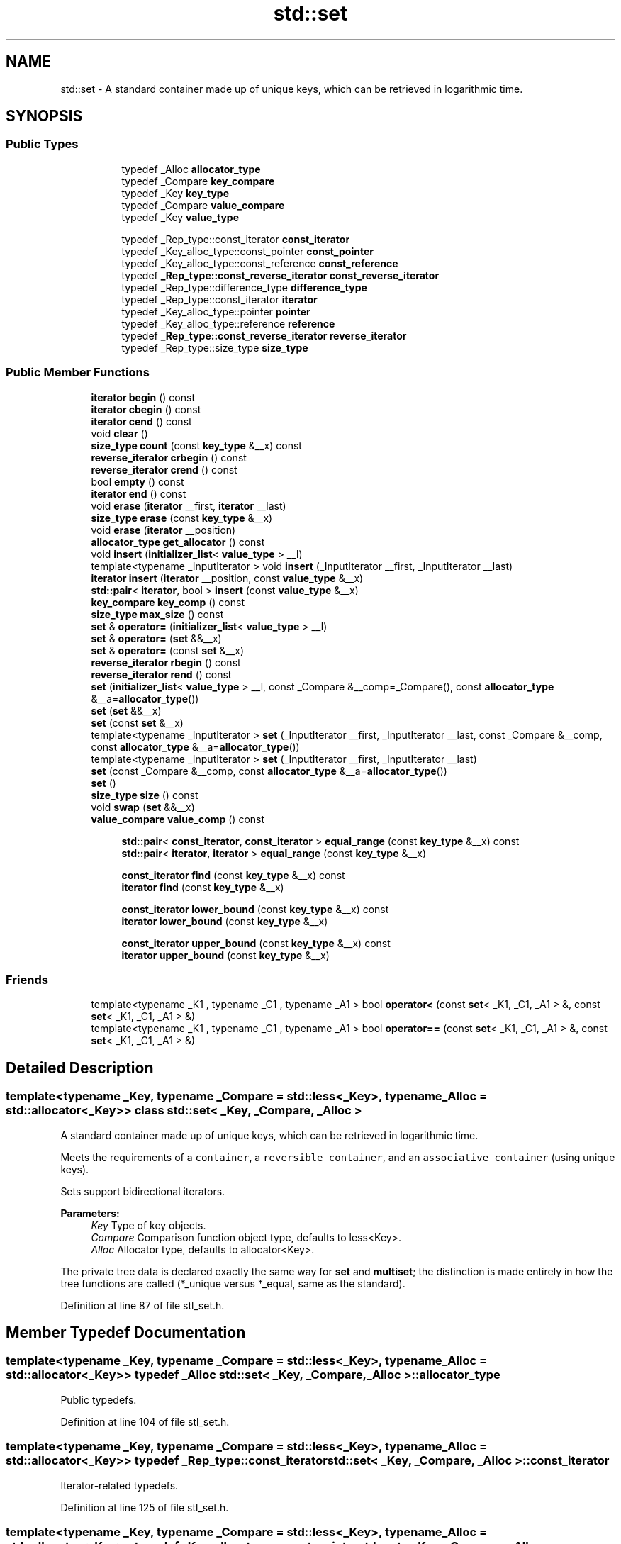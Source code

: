.TH "std::set" 3 "21 Apr 2009" "libstdc++" \" -*- nroff -*-
.ad l
.nh
.SH NAME
std::set \- A standard container made up of unique keys, which can be retrieved in logarithmic time.  

.PP
.SH SYNOPSIS
.br
.PP
.SS "Public Types"

.PP
.RI "\fB\fP"
.br

.in +1c
.in +1c
.ti -1c
.RI "typedef _Alloc \fBallocator_type\fP"
.br
.ti -1c
.RI "typedef _Compare \fBkey_compare\fP"
.br
.ti -1c
.RI "typedef _Key \fBkey_type\fP"
.br
.ti -1c
.RI "typedef _Compare \fBvalue_compare\fP"
.br
.ti -1c
.RI "typedef _Key \fBvalue_type\fP"
.br
.in -1c
.in -1c
.PP
.RI "\fB\fP"
.br

.in +1c
.in +1c
.ti -1c
.RI "typedef _Rep_type::const_iterator \fBconst_iterator\fP"
.br
.ti -1c
.RI "typedef _Key_alloc_type::const_pointer \fBconst_pointer\fP"
.br
.ti -1c
.RI "typedef _Key_alloc_type::const_reference \fBconst_reference\fP"
.br
.ti -1c
.RI "typedef \fB_Rep_type::const_reverse_iterator\fP \fBconst_reverse_iterator\fP"
.br
.ti -1c
.RI "typedef _Rep_type::difference_type \fBdifference_type\fP"
.br
.ti -1c
.RI "typedef _Rep_type::const_iterator \fBiterator\fP"
.br
.ti -1c
.RI "typedef _Key_alloc_type::pointer \fBpointer\fP"
.br
.ti -1c
.RI "typedef _Key_alloc_type::reference \fBreference\fP"
.br
.ti -1c
.RI "typedef \fB_Rep_type::const_reverse_iterator\fP \fBreverse_iterator\fP"
.br
.ti -1c
.RI "typedef _Rep_type::size_type \fBsize_type\fP"
.br
.in -1c
.in -1c
.SS "Public Member Functions"

.in +1c
.ti -1c
.RI "\fBiterator\fP \fBbegin\fP () const "
.br
.ti -1c
.RI "\fBiterator\fP \fBcbegin\fP () const "
.br
.ti -1c
.RI "\fBiterator\fP \fBcend\fP () const "
.br
.ti -1c
.RI "void \fBclear\fP ()"
.br
.ti -1c
.RI "\fBsize_type\fP \fBcount\fP (const \fBkey_type\fP &__x) const "
.br
.ti -1c
.RI "\fBreverse_iterator\fP \fBcrbegin\fP () const "
.br
.ti -1c
.RI "\fBreverse_iterator\fP \fBcrend\fP () const "
.br
.ti -1c
.RI "bool \fBempty\fP () const "
.br
.ti -1c
.RI "\fBiterator\fP \fBend\fP () const "
.br
.ti -1c
.RI "void \fBerase\fP (\fBiterator\fP __first, \fBiterator\fP __last)"
.br
.ti -1c
.RI "\fBsize_type\fP \fBerase\fP (const \fBkey_type\fP &__x)"
.br
.ti -1c
.RI "void \fBerase\fP (\fBiterator\fP __position)"
.br
.ti -1c
.RI "\fBallocator_type\fP \fBget_allocator\fP () const "
.br
.ti -1c
.RI "void \fBinsert\fP (\fBinitializer_list\fP< \fBvalue_type\fP > __l)"
.br
.ti -1c
.RI "template<typename _InputIterator > void \fBinsert\fP (_InputIterator __first, _InputIterator __last)"
.br
.ti -1c
.RI "\fBiterator\fP \fBinsert\fP (\fBiterator\fP __position, const \fBvalue_type\fP &__x)"
.br
.ti -1c
.RI "\fBstd::pair\fP< \fBiterator\fP, bool > \fBinsert\fP (const \fBvalue_type\fP &__x)"
.br
.ti -1c
.RI "\fBkey_compare\fP \fBkey_comp\fP () const "
.br
.ti -1c
.RI "\fBsize_type\fP \fBmax_size\fP () const "
.br
.ti -1c
.RI "\fBset\fP & \fBoperator=\fP (\fBinitializer_list\fP< \fBvalue_type\fP > __l)"
.br
.ti -1c
.RI "\fBset\fP & \fBoperator=\fP (\fBset\fP &&__x)"
.br
.ti -1c
.RI "\fBset\fP & \fBoperator=\fP (const \fBset\fP &__x)"
.br
.ti -1c
.RI "\fBreverse_iterator\fP \fBrbegin\fP () const "
.br
.ti -1c
.RI "\fBreverse_iterator\fP \fBrend\fP () const "
.br
.ti -1c
.RI "\fBset\fP (\fBinitializer_list\fP< \fBvalue_type\fP > __l, const _Compare &__comp=_Compare(), const \fBallocator_type\fP &__a=\fBallocator_type\fP())"
.br
.ti -1c
.RI "\fBset\fP (\fBset\fP &&__x)"
.br
.ti -1c
.RI "\fBset\fP (const \fBset\fP &__x)"
.br
.ti -1c
.RI "template<typename _InputIterator > \fBset\fP (_InputIterator __first, _InputIterator __last, const _Compare &__comp, const \fBallocator_type\fP &__a=\fBallocator_type\fP())"
.br
.ti -1c
.RI "template<typename _InputIterator > \fBset\fP (_InputIterator __first, _InputIterator __last)"
.br
.ti -1c
.RI "\fBset\fP (const _Compare &__comp, const \fBallocator_type\fP &__a=\fBallocator_type\fP())"
.br
.ti -1c
.RI "\fBset\fP ()"
.br
.ti -1c
.RI "\fBsize_type\fP \fBsize\fP () const "
.br
.ti -1c
.RI "void \fBswap\fP (\fBset\fP &&__x)"
.br
.ti -1c
.RI "\fBvalue_compare\fP \fBvalue_comp\fP () const "
.br
.in -1c
.PP
.RI "\fB\fP"
.br

.in +1c
.in +1c
.ti -1c
.RI "\fBstd::pair\fP< \fBconst_iterator\fP, \fBconst_iterator\fP > \fBequal_range\fP (const \fBkey_type\fP &__x) const "
.br
.ti -1c
.RI "\fBstd::pair\fP< \fBiterator\fP, \fBiterator\fP > \fBequal_range\fP (const \fBkey_type\fP &__x)"
.br
.in -1c
.in -1c
.PP
.RI "\fB\fP"
.br

.in +1c
.in +1c
.ti -1c
.RI "\fBconst_iterator\fP \fBfind\fP (const \fBkey_type\fP &__x) const "
.br
.ti -1c
.RI "\fBiterator\fP \fBfind\fP (const \fBkey_type\fP &__x)"
.br
.in -1c
.in -1c
.PP
.RI "\fB\fP"
.br

.in +1c
.in +1c
.ti -1c
.RI "\fBconst_iterator\fP \fBlower_bound\fP (const \fBkey_type\fP &__x) const "
.br
.ti -1c
.RI "\fBiterator\fP \fBlower_bound\fP (const \fBkey_type\fP &__x)"
.br
.in -1c
.in -1c
.PP
.RI "\fB\fP"
.br

.in +1c
.in +1c
.ti -1c
.RI "\fBconst_iterator\fP \fBupper_bound\fP (const \fBkey_type\fP &__x) const "
.br
.ti -1c
.RI "\fBiterator\fP \fBupper_bound\fP (const \fBkey_type\fP &__x)"
.br
.in -1c
.in -1c
.SS "Friends"

.in +1c
.ti -1c
.RI "template<typename _K1 , typename _C1 , typename _A1 > bool \fBoperator<\fP (const \fBset\fP< _K1, _C1, _A1 > &, const \fBset\fP< _K1, _C1, _A1 > &)"
.br
.ti -1c
.RI "template<typename _K1 , typename _C1 , typename _A1 > bool \fBoperator==\fP (const \fBset\fP< _K1, _C1, _A1 > &, const \fBset\fP< _K1, _C1, _A1 > &)"
.br
.in -1c
.SH "Detailed Description"
.PP 

.SS "template<typename _Key, typename _Compare = std::less<_Key>, typename _Alloc = std::allocator<_Key>> class std::set< _Key, _Compare, _Alloc >"
A standard container made up of unique keys, which can be retrieved in logarithmic time. 

Meets the requirements of a \fCcontainer\fP, a \fCreversible container\fP, and an \fCassociative container\fP (using unique keys).
.PP
Sets support bidirectional iterators.
.PP
\fBParameters:\fP
.RS 4
\fIKey\fP Type of key objects. 
.br
\fICompare\fP Comparison function object type, defaults to less<Key>. 
.br
\fIAlloc\fP Allocator type, defaults to allocator<Key>.
.RE
.PP
The private tree data is declared exactly the same way for \fBset\fP and \fBmultiset\fP; the distinction is made entirely in how the tree functions are called (*_unique versus *_equal, same as the standard). 
.PP
Definition at line 87 of file stl_set.h.
.SH "Member Typedef Documentation"
.PP 
.SS "template<typename _Key, typename _Compare = std::less<_Key>, typename _Alloc = std::allocator<_Key>> typedef _Alloc \fBstd::set\fP< _Key, _Compare, _Alloc >::\fBallocator_type\fP"
.PP
Public typedefs. 
.PP
Definition at line 104 of file stl_set.h.
.SS "template<typename _Key, typename _Compare = std::less<_Key>, typename _Alloc = std::allocator<_Key>> typedef _Rep_type::const_iterator \fBstd::set\fP< _Key, _Compare, _Alloc >::\fBconst_iterator\fP"
.PP
Iterator-related typedefs. 
.PP
Definition at line 125 of file stl_set.h.
.SS "template<typename _Key, typename _Compare = std::less<_Key>, typename _Alloc = std::allocator<_Key>> typedef _Key_alloc_type::const_pointer \fBstd::set\fP< _Key, _Compare, _Alloc >::\fBconst_pointer\fP"
.PP
Iterator-related typedefs. 
.PP
Definition at line 118 of file stl_set.h.
.SS "template<typename _Key, typename _Compare = std::less<_Key>, typename _Alloc = std::allocator<_Key>> typedef _Key_alloc_type::const_reference \fBstd::set\fP< _Key, _Compare, _Alloc >::\fBconst_reference\fP"
.PP
Iterator-related typedefs. 
.PP
Definition at line 120 of file stl_set.h.
.SS "template<typename _Key, typename _Compare = std::less<_Key>, typename _Alloc = std::allocator<_Key>> typedef \fB_Rep_type::const_reverse_iterator\fP \fBstd::set\fP< _Key, _Compare, _Alloc >::\fBconst_reverse_iterator\fP"
.PP
Iterator-related typedefs. 
.PP
Definition at line 127 of file stl_set.h.
.SS "template<typename _Key, typename _Compare = std::less<_Key>, typename _Alloc = std::allocator<_Key>> typedef _Rep_type::difference_type \fBstd::set\fP< _Key, _Compare, _Alloc >::\fBdifference_type\fP"
.PP
Iterator-related typedefs. 
.PP
Definition at line 129 of file stl_set.h.
.SS "template<typename _Key, typename _Compare = std::less<_Key>, typename _Alloc = std::allocator<_Key>> typedef _Rep_type::const_iterator \fBstd::set\fP< _Key, _Compare, _Alloc >::\fBiterator\fP"
.PP
Iterator-related typedefs. 
.PP
Definition at line 124 of file stl_set.h.
.SS "template<typename _Key, typename _Compare = std::less<_Key>, typename _Alloc = std::allocator<_Key>> typedef _Compare \fBstd::set\fP< _Key, _Compare, _Alloc >::\fBkey_compare\fP"
.PP
Public typedefs. 
.PP
Definition at line 102 of file stl_set.h.
.SS "template<typename _Key, typename _Compare = std::less<_Key>, typename _Alloc = std::allocator<_Key>> typedef _Key \fBstd::set\fP< _Key, _Compare, _Alloc >::\fBkey_type\fP"
.PP
Public typedefs. 
.PP
Definition at line 100 of file stl_set.h.
.SS "template<typename _Key, typename _Compare = std::less<_Key>, typename _Alloc = std::allocator<_Key>> typedef _Key_alloc_type::pointer \fBstd::set\fP< _Key, _Compare, _Alloc >::\fBpointer\fP"
.PP
Iterator-related typedefs. 
.PP
Definition at line 117 of file stl_set.h.
.SS "template<typename _Key, typename _Compare = std::less<_Key>, typename _Alloc = std::allocator<_Key>> typedef _Key_alloc_type::reference \fBstd::set\fP< _Key, _Compare, _Alloc >::\fBreference\fP"
.PP
Iterator-related typedefs. 
.PP
Definition at line 119 of file stl_set.h.
.SS "template<typename _Key, typename _Compare = std::less<_Key>, typename _Alloc = std::allocator<_Key>> typedef \fB_Rep_type::const_reverse_iterator\fP \fBstd::set\fP< _Key, _Compare, _Alloc >::\fBreverse_iterator\fP"
.PP
Iterator-related typedefs. 
.PP
Definition at line 126 of file stl_set.h.
.SS "template<typename _Key, typename _Compare = std::less<_Key>, typename _Alloc = std::allocator<_Key>> typedef _Rep_type::size_type \fBstd::set\fP< _Key, _Compare, _Alloc >::\fBsize_type\fP"
.PP
Iterator-related typedefs. 
.PP
Definition at line 128 of file stl_set.h.
.SS "template<typename _Key, typename _Compare = std::less<_Key>, typename _Alloc = std::allocator<_Key>> typedef _Compare \fBstd::set\fP< _Key, _Compare, _Alloc >::\fBvalue_compare\fP"
.PP
Public typedefs. 
.PP
Definition at line 103 of file stl_set.h.
.SS "template<typename _Key, typename _Compare = std::less<_Key>, typename _Alloc = std::allocator<_Key>> typedef _Key \fBstd::set\fP< _Key, _Compare, _Alloc >::\fBvalue_type\fP"
.PP
Public typedefs. 
.PP
Definition at line 101 of file stl_set.h.
.SH "Constructor & Destructor Documentation"
.PP 
.SS "template<typename _Key, typename _Compare = std::less<_Key>, typename _Alloc = std::allocator<_Key>> \fBstd::set\fP< _Key, _Compare, _Alloc >::\fBset\fP ()\fC [inline]\fP"
.PP
Default constructor creates no elements. 
.PP
Definition at line 136 of file stl_set.h.
.SS "template<typename _Key, typename _Compare = std::less<_Key>, typename _Alloc = std::allocator<_Key>> \fBstd::set\fP< _Key, _Compare, _Alloc >::\fBset\fP (const _Compare & __comp, const \fBallocator_type\fP & __a = \fC\fBallocator_type\fP()\fP)\fC [inline, explicit]\fP"
.PP
Creates a set with no elements. 
.PP
\fBParameters:\fP
.RS 4
\fIcomp\fP Comparator to use. 
.br
\fIa\fP An \fBallocator\fP object. 
.RE
.PP

.PP
Definition at line 145 of file stl_set.h.
.SS "template<typename _Key, typename _Compare = std::less<_Key>, typename _Alloc = std::allocator<_Key>> template<typename _InputIterator > \fBstd::set\fP< _Key, _Compare, _Alloc >::\fBset\fP (_InputIterator __first, _InputIterator __last)\fC [inline]\fP"
.PP
Builds a set from a range. 
.PP
\fBParameters:\fP
.RS 4
\fIfirst\fP An input \fBiterator\fP. 
.br
\fIlast\fP An input \fBiterator\fP.
.RE
.PP
Create a set consisting of copies of the elements from [first,last). This is linear in N if the range is already sorted, and NlogN otherwise (where N is distance(first,last)). 
.PP
Definition at line 159 of file stl_set.h.
.SS "template<typename _Key, typename _Compare = std::less<_Key>, typename _Alloc = std::allocator<_Key>> template<typename _InputIterator > \fBstd::set\fP< _Key, _Compare, _Alloc >::\fBset\fP (_InputIterator __first, _InputIterator __last, const _Compare & __comp, const \fBallocator_type\fP & __a = \fC\fBallocator_type\fP()\fP)\fC [inline]\fP"
.PP
Builds a set from a range. 
.PP
\fBParameters:\fP
.RS 4
\fIfirst\fP An input \fBiterator\fP. 
.br
\fIlast\fP An input \fBiterator\fP. 
.br
\fIcomp\fP A comparison functor. 
.br
\fIa\fP An \fBallocator\fP object.
.RE
.PP
Create a set consisting of copies of the elements from [first,last). This is linear in N if the range is already sorted, and NlogN otherwise (where N is distance(first,last)). 
.PP
Definition at line 175 of file stl_set.h.
.SS "template<typename _Key, typename _Compare = std::less<_Key>, typename _Alloc = std::allocator<_Key>> \fBstd::set\fP< _Key, _Compare, _Alloc >::\fBset\fP (const \fBset\fP< _Key, _Compare, _Alloc > & __x)\fC [inline]\fP"
.PP
Set copy constructor. 
.PP
\fBParameters:\fP
.RS 4
\fIx\fP A set of identical element and \fBallocator\fP types.
.RE
.PP
The newly-created set uses a copy of the allocation object used by \fIx\fP. 
.PP
Definition at line 188 of file stl_set.h.
.SS "template<typename _Key, typename _Compare = std::less<_Key>, typename _Alloc = std::allocator<_Key>> \fBstd::set\fP< _Key, _Compare, _Alloc >::\fBset\fP (\fBset\fP< _Key, _Compare, _Alloc > && __x)\fC [inline]\fP"
.PP
Set move constructor 
.PP
\fBParameters:\fP
.RS 4
\fIx\fP A set of identical element and \fBallocator\fP types.
.RE
.PP
The newly-created set contains the exact contents of \fIx\fP. The contents of \fIx\fP are a valid, but unspecified set. 
.PP
Definition at line 199 of file stl_set.h.
.SS "template<typename _Key, typename _Compare = std::less<_Key>, typename _Alloc = std::allocator<_Key>> \fBstd::set\fP< _Key, _Compare, _Alloc >::\fBset\fP (\fBinitializer_list\fP< \fBvalue_type\fP > __l, const _Compare & __comp = \fC_Compare()\fP, const \fBallocator_type\fP & __a = \fC\fBallocator_type\fP()\fP)\fC [inline]\fP"
.PP
Builds a set from an \fBinitializer_list\fP. 
.PP
\fBParameters:\fP
.RS 4
\fIl\fP An \fBinitializer_list\fP. 
.br
\fIcomp\fP A comparison functor. 
.br
\fIa\fP An \fBallocator\fP object.
.RE
.PP
Create a set consisting of copies of the elements in the \fBlist\fP. This is linear in N if the \fBlist\fP is already sorted, and NlogN otherwise (where N is \fIl.size()\fP). 
.PP
Definition at line 212 of file stl_set.h.
.PP
References std::initializer_list< _E >::begin(), and std::initializer_list< _E >::end().
.SH "Member Function Documentation"
.PP 
.SS "template<typename _Key, typename _Compare = std::less<_Key>, typename _Alloc = std::allocator<_Key>> \fBiterator\fP \fBstd::set\fP< _Key, _Compare, _Alloc >::begin () const\fC [inline]\fP"
.PP
Returns a read-only (constant) \fBiterator\fP that points to the first element in the set. Iteration is done in ascending order according to the keys. 
.PP
Definition at line 291 of file stl_set.h.
.SS "template<typename _Key, typename _Compare = std::less<_Key>, typename _Alloc = std::allocator<_Key>> \fBiterator\fP \fBstd::set\fP< _Key, _Compare, _Alloc >::cbegin () const\fC [inline]\fP"
.PP
Returns a read-only (constant) \fBiterator\fP that points to the first element in the set. Iteration is done in ascending order according to the keys. 
.PP
Definition at line 328 of file stl_set.h.
.SS "template<typename _Key, typename _Compare = std::less<_Key>, typename _Alloc = std::allocator<_Key>> \fBiterator\fP \fBstd::set\fP< _Key, _Compare, _Alloc >::cend () const\fC [inline]\fP"
.PP
Returns a read-only (constant) \fBiterator\fP that points one past the last element in the set. Iteration is done in ascending order according to the keys. 
.PP
Definition at line 337 of file stl_set.h.
.SS "template<typename _Key, typename _Compare = std::less<_Key>, typename _Alloc = std::allocator<_Key>> void \fBstd::set\fP< _Key, _Compare, _Alloc >::clear ()\fC [inline]\fP"
.PP
Erases all elements in a set. Note that this function only erases the elements, and that if the elements themselves are pointers, the pointed-to memory is not touched in any way. Managing the pointer is the user's responsibility. 
.PP
Definition at line 515 of file stl_set.h.
.SS "template<typename _Key, typename _Compare = std::less<_Key>, typename _Alloc = std::allocator<_Key>> \fBsize_type\fP \fBstd::set\fP< _Key, _Compare, _Alloc >::count (const \fBkey_type\fP & __x) const\fC [inline]\fP"
.PP
Finds the number of elements. 
.PP
\fBParameters:\fP
.RS 4
\fIx\fP Element to located. 
.RE
.PP
\fBReturns:\fP
.RS 4
Number of elements with specified key.
.RE
.PP
This function only makes sense for multisets; for \fBset\fP the result will either be 0 (not present) or 1 (present). 
.PP
Definition at line 529 of file stl_set.h.
.SS "template<typename _Key, typename _Compare = std::less<_Key>, typename _Alloc = std::allocator<_Key>> \fBreverse_iterator\fP \fBstd::set\fP< _Key, _Compare, _Alloc >::crbegin () const\fC [inline]\fP"
.PP
Returns a read-only (constant) \fBiterator\fP that points to the last element in the set. Iteration is done in descending order according to the keys. 
.PP
Definition at line 346 of file stl_set.h.
.SS "template<typename _Key, typename _Compare = std::less<_Key>, typename _Alloc = std::allocator<_Key>> \fBreverse_iterator\fP \fBstd::set\fP< _Key, _Compare, _Alloc >::crend () const\fC [inline]\fP"
.PP
Returns a read-only (constant) reverse \fBiterator\fP that points to the last \fBpair\fP in the set. Iteration is done in descending order according to the keys. 
.PP
Definition at line 355 of file stl_set.h.
.SS "template<typename _Key, typename _Compare = std::less<_Key>, typename _Alloc = std::allocator<_Key>> bool \fBstd::set\fP< _Key, _Compare, _Alloc >::empty () const\fC [inline]\fP"
.PP
Returns true if the set is empty. 
.PP
Definition at line 361 of file stl_set.h.
.SS "template<typename _Key, typename _Compare = std::less<_Key>, typename _Alloc = std::allocator<_Key>> \fBiterator\fP \fBstd::set\fP< _Key, _Compare, _Alloc >::end () const\fC [inline]\fP"
.PP
Returns a read-only (constant) \fBiterator\fP that points one past the last element in the set. Iteration is done in ascending order according to the keys. 
.PP
Definition at line 300 of file stl_set.h.
.SS "template<typename _Key, typename _Compare = std::less<_Key>, typename _Alloc = std::allocator<_Key>> \fBstd::pair\fP<\fBconst_iterator\fP, \fBconst_iterator\fP> \fBstd::set\fP< _Key, _Compare, _Alloc >::equal_range (const \fBkey_type\fP & __x) const\fC [inline]\fP"
.PP
Finds a subsequence matching given key. 
.PP
\fBParameters:\fP
.RS 4
\fIx\fP Key to be located. 
.RE
.PP
\fBReturns:\fP
.RS 4
Pair of iterators that possibly points to the subsequence matching given key.
.RE
.PP
This function is equivalent to 
.PP
.nf
    std::make_pair(c.lower_bound(val),
                   c.upper_bound(val))

.fi
.PP
 (but is faster than making the calls separately).
.PP
This function probably only makes sense for multisets. 
.PP
Definition at line 613 of file stl_set.h.
.SS "template<typename _Key, typename _Compare = std::less<_Key>, typename _Alloc = std::allocator<_Key>> \fBstd::pair\fP<\fBiterator\fP, \fBiterator\fP> \fBstd::set\fP< _Key, _Compare, _Alloc >::equal_range (const \fBkey_type\fP & __x)\fC [inline]\fP"
.PP
Finds a subsequence matching given key. 
.PP
\fBParameters:\fP
.RS 4
\fIx\fP Key to be located. 
.RE
.PP
\fBReturns:\fP
.RS 4
Pair of iterators that possibly points to the subsequence matching given key.
.RE
.PP
This function is equivalent to 
.PP
.nf
    std::make_pair(c.lower_bound(val),
                   c.upper_bound(val))

.fi
.PP
 (but is faster than making the calls separately).
.PP
This function probably only makes sense for multisets. 
.PP
Definition at line 609 of file stl_set.h.
.SS "template<typename _Key, typename _Compare = std::less<_Key>, typename _Alloc = std::allocator<_Key>> void \fBstd::set\fP< _Key, _Compare, _Alloc >::erase (\fBiterator\fP __first, \fBiterator\fP __last)\fC [inline]\fP"
.PP
Erases a [first,last) range of elements from a set. 
.PP
\fBParameters:\fP
.RS 4
\fIfirst\fP Iterator pointing to the start of the range to be erased. 
.br
\fIlast\fP Iterator pointing to the end of the range to be erased.
.RE
.PP
This function erases a sequence of elements from a set. Note that this function only erases the element, and that if the element is itself a pointer, the pointed-to memory is not touched in any way. Managing the pointer is the user's responsibility. 
.PP
Definition at line 505 of file stl_set.h.
.SS "template<typename _Key, typename _Compare = std::less<_Key>, typename _Alloc = std::allocator<_Key>> \fBsize_type\fP \fBstd::set\fP< _Key, _Compare, _Alloc >::erase (const \fBkey_type\fP & __x)\fC [inline]\fP"
.PP
Erases elements according to the provided key. 
.PP
\fBParameters:\fP
.RS 4
\fIx\fP Key of element to be erased. 
.RE
.PP
\fBReturns:\fP
.RS 4
The number of elements erased.
.RE
.PP
This function erases all the elements located by the given key from a set. Note that this function only erases the element, and that if the element is itself a pointer, the pointed-to memory is not touched in any way. Managing the pointer is the user's responsibility. 
.PP
Definition at line 490 of file stl_set.h.
.SS "template<typename _Key, typename _Compare = std::less<_Key>, typename _Alloc = std::allocator<_Key>> void \fBstd::set\fP< _Key, _Compare, _Alloc >::erase (\fBiterator\fP __position)\fC [inline]\fP"
.PP
Erases an element from a set. 
.PP
\fBParameters:\fP
.RS 4
\fIposition\fP An \fBiterator\fP pointing to the element to be erased.
.RE
.PP
This function erases an element, pointed to by the given \fBiterator\fP, from a set. Note that this function only erases the element, and that if the element is itself a pointer, the pointed-to memory is not touched in any way. Managing the pointer is the user's responsibility. 
.PP
Definition at line 475 of file stl_set.h.
.SS "template<typename _Key, typename _Compare = std::less<_Key>, typename _Alloc = std::allocator<_Key>> \fBconst_iterator\fP \fBstd::set\fP< _Key, _Compare, _Alloc >::find (const \fBkey_type\fP & __x) const\fC [inline]\fP"
.PP
Tries to locate an element in a set. 
.PP
\fBParameters:\fP
.RS 4
\fIx\fP Element to be located. 
.RE
.PP
\fBReturns:\fP
.RS 4
Iterator pointing to sought-after element, or \fBend()\fP if not found.
.RE
.PP
This function takes a key and tries to locate the element with which the key matches. If successful the function returns an \fBiterator\fP pointing to the sought after element. If unsuccessful it returns the past-the-end ( \fC\fBend()\fP\fP ) \fBiterator\fP. 
.PP
Definition at line 551 of file stl_set.h.
.SS "template<typename _Key, typename _Compare = std::less<_Key>, typename _Alloc = std::allocator<_Key>> \fBiterator\fP \fBstd::set\fP< _Key, _Compare, _Alloc >::find (const \fBkey_type\fP & __x)\fC [inline]\fP"
.PP
Tries to locate an element in a set. 
.PP
\fBParameters:\fP
.RS 4
\fIx\fP Element to be located. 
.RE
.PP
\fBReturns:\fP
.RS 4
Iterator pointing to sought-after element, or \fBend()\fP if not found.
.RE
.PP
This function takes a key and tries to locate the element with which the key matches. If successful the function returns an \fBiterator\fP pointing to the sought after element. If unsuccessful it returns the past-the-end ( \fC\fBend()\fP\fP ) \fBiterator\fP. 
.PP
Definition at line 547 of file stl_set.h.
.SS "template<typename _Key, typename _Compare = std::less<_Key>, typename _Alloc = std::allocator<_Key>> \fBallocator_type\fP \fBstd::set\fP< _Key, _Compare, _Alloc >::get_allocator () const\fC [inline]\fP"
.PP
Returns the \fBallocator\fP object with which the set was constructed. 
.PP
Definition at line 282 of file stl_set.h.
.SS "template<typename _Key, typename _Compare = std::less<_Key>, typename _Alloc = std::allocator<_Key>> void \fBstd::set\fP< _Key, _Compare, _Alloc >::insert (\fBinitializer_list\fP< \fBvalue_type\fP > __l)\fC [inline]\fP"
.PP
Attempts to insert a \fBlist\fP of elements into the set. 
.PP
\fBParameters:\fP
.RS 4
\fI\fBlist\fP\fP A std::initializer_list<value_type> of elements to be inserted.
.RE
.PP
Complexity similar to that of the range constructor. 
.PP
Definition at line 461 of file stl_set.h.
.PP
References std::initializer_list< _E >::begin(), std::initializer_list< _E >::end(), and std::set< _Key, _Compare, _Alloc >::insert().
.PP
Referenced by std::set< _Key, _Compare, _Alloc >::insert().
.SS "template<typename _Key, typename _Compare = std::less<_Key>, typename _Alloc = std::allocator<_Key>> template<typename _InputIterator > void \fBstd::set\fP< _Key, _Compare, _Alloc >::insert (_InputIterator __first, _InputIterator __last)\fC [inline]\fP"
.PP
A template function that attempts to insert a range of elements. 
.PP
\fBParameters:\fP
.RS 4
\fIfirst\fP Iterator pointing to the start of the range to be inserted. 
.br
\fIlast\fP Iterator pointing to the end of the range.
.RE
.PP
Complexity similar to that of the range constructor. 
.PP
Definition at line 449 of file stl_set.h.
.SS "template<typename _Key, typename _Compare = std::less<_Key>, typename _Alloc = std::allocator<_Key>> \fBiterator\fP \fBstd::set\fP< _Key, _Compare, _Alloc >::insert (\fBiterator\fP __position, const \fBvalue_type\fP & __x)\fC [inline]\fP"
.PP
Attempts to insert an element into the set. 
.PP
\fBParameters:\fP
.RS 4
\fIposition\fP An \fBiterator\fP that serves as a hint as to where the element should be inserted. 
.br
\fIx\fP Element to be inserted. 
.RE
.PP
\fBReturns:\fP
.RS 4
An \fBiterator\fP that points to the element with key of \fIx\fP (may or may not be the element passed in).
.RE
.PP
This function is not concerned about whether the insertion took place, and thus does not return a boolean like the single-argument \fBinsert()\fP does. Note that the first parameter is only a hint and can potentially improve the performance of the insertion process. A bad hint would cause no gains in efficiency.
.PP
For more on 'hinting', see: http://gcc.gnu.org/onlinedocs/libstdc++/manual/bk01pt07ch17.html
.PP
Insertion requires logarithmic time (if the hint is not taken). 
.PP
Definition at line 435 of file stl_set.h.
.SS "template<typename _Key, typename _Compare = std::less<_Key>, typename _Alloc = std::allocator<_Key>> \fBstd::pair\fP<\fBiterator\fP, bool> \fBstd::set\fP< _Key, _Compare, _Alloc >::insert (const \fBvalue_type\fP & __x)\fC [inline]\fP"
.PP
Attempts to insert an element into the set. 
.PP
\fBParameters:\fP
.RS 4
\fIx\fP Element to be inserted. 
.RE
.PP
\fBReturns:\fP
.RS 4
A \fBpair\fP, of which the first element is an \fBiterator\fP that points to the possibly inserted element, and the second is a bool that is true if the element was actually inserted.
.RE
.PP
This function attempts to insert an element into the set. A set relies on unique keys and thus an element is only inserted if it is not already present in the set.
.PP
Insertion requires logarithmic time. 
.PP
Definition at line 408 of file stl_set.h.
.PP
References std::pair< _T1, _T2 >::first, and std::pair< _T1, _T2 >::second.
.SS "template<typename _Key, typename _Compare = std::less<_Key>, typename _Alloc = std::allocator<_Key>> \fBkey_compare\fP \fBstd::set\fP< _Key, _Compare, _Alloc >::key_comp () const\fC [inline]\fP"
.PP
Returns the comparison object with which the set was constructed. 
.PP
Definition at line 274 of file stl_set.h.
.SS "template<typename _Key, typename _Compare = std::less<_Key>, typename _Alloc = std::allocator<_Key>> \fBconst_iterator\fP \fBstd::set\fP< _Key, _Compare, _Alloc >::lower_bound (const \fBkey_type\fP & __x) const\fC [inline]\fP"
.PP
Finds the beginning of a subsequence matching given key. 
.PP
\fBParameters:\fP
.RS 4
\fIx\fP Key to be located. 
.RE
.PP
\fBReturns:\fP
.RS 4
Iterator pointing to first element equal to or \fBgreater\fP than key, or \fBend()\fP.
.RE
.PP
This function returns the first element of a subsequence of elements that matches the given key. If unsuccessful it returns an \fBiterator\fP pointing to the first element that has a \fBgreater\fP value than given key or \fBend()\fP if no such element exists. 
.PP
Definition at line 572 of file stl_set.h.
.SS "template<typename _Key, typename _Compare = std::less<_Key>, typename _Alloc = std::allocator<_Key>> \fBiterator\fP \fBstd::set\fP< _Key, _Compare, _Alloc >::lower_bound (const \fBkey_type\fP & __x)\fC [inline]\fP"
.PP
Finds the beginning of a subsequence matching given key. 
.PP
\fBParameters:\fP
.RS 4
\fIx\fP Key to be located. 
.RE
.PP
\fBReturns:\fP
.RS 4
Iterator pointing to first element equal to or \fBgreater\fP than key, or \fBend()\fP.
.RE
.PP
This function returns the first element of a subsequence of elements that matches the given key. If unsuccessful it returns an \fBiterator\fP pointing to the first element that has a \fBgreater\fP value than given key or \fBend()\fP if no such element exists. 
.PP
Definition at line 568 of file stl_set.h.
.SS "template<typename _Key, typename _Compare = std::less<_Key>, typename _Alloc = std::allocator<_Key>> \fBsize_type\fP \fBstd::set\fP< _Key, _Compare, _Alloc >::max_size () const\fC [inline]\fP"
.PP
Returns the maximum size of the set. 
.PP
Definition at line 371 of file stl_set.h.
.SS "template<typename _Key, typename _Compare = std::less<_Key>, typename _Alloc = std::allocator<_Key>> \fBset\fP& \fBstd::set\fP< _Key, _Compare, _Alloc >::operator= (\fBinitializer_list\fP< \fBvalue_type\fP > __l)\fC [inline]\fP"
.PP
Set \fBlist\fP assignment operator. 
.PP
\fBParameters:\fP
.RS 4
\fIl\fP An \fBinitializer_list\fP.
.RE
.PP
This function fills a set with copies of the elements in the initializer \fBlist\fP \fIl\fP.
.PP
Note that the assignment completely changes the set and that the resulting set's size is the same as the number of elements assigned. Old data may be lost. 
.PP
Definition at line 262 of file stl_set.h.
.PP
References std::initializer_list< _E >::begin(), and std::initializer_list< _E >::end().
.SS "template<typename _Key, typename _Compare = std::less<_Key>, typename _Alloc = std::allocator<_Key>> \fBset\fP& \fBstd::set\fP< _Key, _Compare, _Alloc >::operator= (\fBset\fP< _Key, _Compare, _Alloc > && __x)\fC [inline]\fP"
.PP
Set move assignment operator. 
.PP
\fBParameters:\fP
.RS 4
\fIx\fP A set of identical element and \fBallocator\fP types.
.RE
.PP
The contents of \fIx\fP are moved into this set (without copying). \fIx\fP is a valid, but unspecified set. 
.PP
Definition at line 242 of file stl_set.h.
.SS "template<typename _Key, typename _Compare = std::less<_Key>, typename _Alloc = std::allocator<_Key>> \fBset\fP& \fBstd::set\fP< _Key, _Compare, _Alloc >::operator= (const \fBset\fP< _Key, _Compare, _Alloc > & __x)\fC [inline]\fP"
.PP
Set assignment operator. 
.PP
\fBParameters:\fP
.RS 4
\fIx\fP A set of identical element and \fBallocator\fP types.
.RE
.PP
All the elements of \fIx\fP are copied, but unlike the copy constructor, the \fBallocator\fP object is not copied. 
.PP
Definition at line 227 of file stl_set.h.
.SS "template<typename _Key, typename _Compare = std::less<_Key>, typename _Alloc = std::allocator<_Key>> \fBreverse_iterator\fP \fBstd::set\fP< _Key, _Compare, _Alloc >::rbegin () const\fC [inline]\fP"
.PP
Returns a read-only (constant) \fBiterator\fP that points to the last element in the set. Iteration is done in descending order according to the keys. 
.PP
Definition at line 309 of file stl_set.h.
.SS "template<typename _Key, typename _Compare = std::less<_Key>, typename _Alloc = std::allocator<_Key>> \fBreverse_iterator\fP \fBstd::set\fP< _Key, _Compare, _Alloc >::rend () const\fC [inline]\fP"
.PP
Returns a read-only (constant) reverse \fBiterator\fP that points to the last \fBpair\fP in the set. Iteration is done in descending order according to the keys. 
.PP
Definition at line 318 of file stl_set.h.
.SS "template<typename _Key, typename _Compare = std::less<_Key>, typename _Alloc = std::allocator<_Key>> \fBsize_type\fP \fBstd::set\fP< _Key, _Compare, _Alloc >::size () const\fC [inline]\fP"
.PP
Returns the size of the set. 
.PP
Definition at line 366 of file stl_set.h.
.SS "template<typename _Key, typename _Compare = std::less<_Key>, typename _Alloc = std::allocator<_Key>> void \fBstd::set\fP< _Key, _Compare, _Alloc >::swap (\fBset\fP< _Key, _Compare, _Alloc > && __x)\fC [inline]\fP"
.PP
Swaps data with another set. 
.PP
\fBParameters:\fP
.RS 4
\fIx\fP A set of the same element and \fBallocator\fP types.
.RE
.PP
This exchanges the elements between two sets in constant time. (It is only swapping a pointer, an integer, and an instance of the \fCCompare\fP type (which itself is often stateless and empty), so it should be quite fast.) Note that the global std::swap() function is specialized such that std::swap(s1,s2) will feed to this function. 
.PP
Definition at line 387 of file stl_set.h.
.PP
Referenced by std::swap().
.SS "template<typename _Key, typename _Compare = std::less<_Key>, typename _Alloc = std::allocator<_Key>> \fBconst_iterator\fP \fBstd::set\fP< _Key, _Compare, _Alloc >::upper_bound (const \fBkey_type\fP & __x) const\fC [inline]\fP"
.PP
Finds the end of a subsequence matching given key. 
.PP
\fBParameters:\fP
.RS 4
\fIx\fP Key to be located. 
.RE
.PP
\fBReturns:\fP
.RS 4
Iterator pointing to the first element \fBgreater\fP than key, or \fBend()\fP. 
.RE
.PP

.PP
Definition at line 588 of file stl_set.h.
.SS "template<typename _Key, typename _Compare = std::less<_Key>, typename _Alloc = std::allocator<_Key>> \fBiterator\fP \fBstd::set\fP< _Key, _Compare, _Alloc >::upper_bound (const \fBkey_type\fP & __x)\fC [inline]\fP"
.PP
Finds the end of a subsequence matching given key. 
.PP
\fBParameters:\fP
.RS 4
\fIx\fP Key to be located. 
.RE
.PP
\fBReturns:\fP
.RS 4
Iterator pointing to the first element \fBgreater\fP than key, or \fBend()\fP. 
.RE
.PP

.PP
Definition at line 584 of file stl_set.h.
.SS "template<typename _Key, typename _Compare = std::less<_Key>, typename _Alloc = std::allocator<_Key>> \fBvalue_compare\fP \fBstd::set\fP< _Key, _Compare, _Alloc >::value_comp () const\fC [inline]\fP"
.PP
Returns the comparison object with which the set was constructed. 
.PP
Definition at line 278 of file stl_set.h.

.SH "Author"
.PP 
Generated automatically by Doxygen for libstdc++ from the source code.
